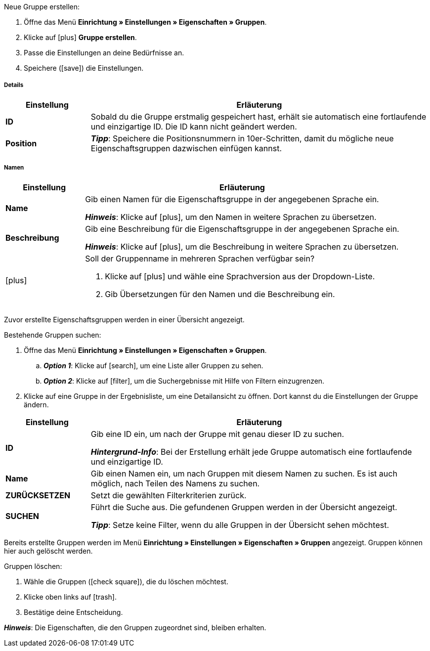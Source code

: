 [.instruction]
Neue Gruppe erstellen:

. Öffne das Menü *Einrichtung » Einstellungen » Eigenschaften » Gruppen*.
. Klicke auf icon:plus[role="darkGrey"] *Gruppe erstellen*.
. Passe die Einstellungen an deine Bedürfnisse an.
. Speichere (icon:save[set=plenty, role="darkGrey"]) die Einstellungen.

[discrete]
===== Details

[cols="1,4a"]
|====
|Einstellung |Erläuterung

| *ID*
|Sobald du die Gruppe erstmalig gespeichert hast, erhält sie automatisch eine fortlaufende und einzigartige ID.
Die ID kann nicht geändert werden.

| *Position*
|
ifdef::item[]
Welche Eigenschaftsgruppe soll als erste, zweite, dritte, usw. angezeigt werden?
Gib eine Positionsnummer in dieses Feld ein.
Wenn eine Variante Eigenschaften aus mehreren Gruppen hat, werden die Gruppen aufsteigend nach Positionsnummern in deinem plentyShop dargestellt.
endif::item[]
ifdef::crm[]
Gib eine Positionsnummer für die Eigenschaftsgruppe ein.
Standardmäßig wird aufsteigend nach Positionsnummer sortiert.
Wenn ein Kontakt Eigenschaften aus mehreren Gruppen hat, werden die Gruppen aufsteigend dargestellt.
endif::crm[]
ifdef::stock[]
Gib eine Positionsnummer für die Eigenschaftsgruppe ein.
Standardmäßig wird aufsteigend nach Positionsnummer sortiert.
Wenn ein Lagerort Eigenschaften aus mehreren Gruppen hat, werden die Gruppen aufsteigend dargestellt.
endif::stock[]

*_Tipp_*: Speichere die Positionsnummern in 10er-Schritten, damit du mögliche neue Eigenschaftsgruppen dazwischen einfügen kannst.

ifdef::item[]
| *Gruppentyp*
|Diese Option gilt nur für Bestelleigenschaften vom Typ *Kein*.
Wie viele Zusatzoptionen oder Dienstleistungen sollen deine Kunden aus der Gruppe wählen können?

[cols="1,4a"]
!======

! *None*
!Deine Kunden sehen die Bestelleigenschaften im plentyShop.
Sie können jedoch nichts auswählen.

! *Select*
!Deine Kunden sehen eine Dropdown-Liste im plentyShop.
Sie können nur eine Option aus der Liste auswählen.

! *Multiselect*
!Deine Kunden sehen Checkboxen im plentyShop.
Sie können mehrere Optionen ankreuzen.
!======
endif::item[]
ifdef::crm[]
| *Gruppentyp*
|Wähle einen Gruppentyp aus der Dropdown-Liste.

[cols="1,4a"]
!======

! *None*
!Eigenschaften werden standardmäßig nicht gruppiert.

! *Select*
!Eine der gruppierten Eigenschaften ist per Dropdown-Liste wählbar.

! *Multiselect*
!Mehrere Eigenschaften sind wählbar.
!======
endif::crm[]
ifdef::stock[]
| *Gruppentyp*
|Diese Option ist nicht für Lagerort-Eigenschaften relevant.
Sie ist für einen anderen Anwendungsfall gedacht: nämlich für xref:artikel:personalisierte-artikel.adoc#[Bestelleigenschaften vom Typ Kein].
endif::stock[]

ifdef::item,crm[]
| *Aufpreistyp*
|Hast du vor, Zusatzoptionen oder Dienstleistungen gegen Aufpreis anzubieten?
Falls ja, dann wähle, ob der Aufpreis als Prozentsatz oder als Festbetrag behandelt werden soll, z.B. 5% oder 5 EUR.
endif::item,crm[]
ifdef::stock[]
| *Aufpreistyp*
|Diese Option ist nicht für Lagerort-Eigenschaften relevant.
Sie ist für einen anderen Anwendungsfall gedacht: nämlich für xref:artikel:personalisierte-artikel.adoc#[Bestelleigenschaften].
endif::stock[]
|====

[discrete]
===== Namen

[cols="1,4a"]
|======
|Einstellung |Erläuterung

| *Name*
|Gib einen Namen für die Eigenschaftsgruppe in der angegebenen Sprache ein.
ifdef::item[]
Dieser Name kann für Kunden xref:artikel:eigenschaften.adoc#1500[im plentyShop sichtbar gemacht werden]. Dies hängt davon ab, wie du das Layout mit ShopBuilder gestaltest.
//sichtbar im Webshop je nachdem wie man ShopBuilder konfiguriert?
//Die Beschreibung wird angezeigt, wenn du mit dem Mauszeiger auf das Merkmal zeigst.
endif::item[]

*_Hinweis_*: Klicke auf icon:plus[role="darkGrey"], um den Namen in weitere Sprachen zu übersetzen.

| *Beschreibung*
|Gib eine Beschreibung für die Eigenschaftsgruppe in der angegebenen Sprache ein.
ifdef::item[]
Diese Beschreibung kann für Kunden xref:artikel:eigenschaften.adoc#1500[im plentyShop sichtbar gemacht werden]. Dies hängt davon ab, wie du das Layout mit ShopBuilder gestaltest.

Eine mögliche Anwendung ist die Darstellung eines erklärenden Textes für eine Bestelleigenschaftsgruppe.
//sichtbar im Webshop je nachdem wie man ShopBuilder konfiguriert?
//Die Beschreibung wird angezeigt, wenn du mit dem Mauszeiger auf das Merkmal zeigst.
endif::item[]

*_Hinweis_*: Klicke auf icon:plus[role="darkGrey"], um die Beschreibung in weitere Sprachen zu übersetzen.

| icon:plus[role="darkGrey"]
|Soll der Gruppenname in mehreren Sprachen verfügbar sein?

. Klicke auf icon:plus[role="darkGrey"] und wähle eine Sprachversion aus der Dropdown-Liste.
. Gib Übersetzungen für den Namen und die Beschreibung ein.
|======

ifdef::item,crm[]
[#search-for-groups]
==== Bestehende Gruppen suchen
endif::item,crm[]
ifdef::stock[]
[#search-for-groups]
=== Bestehende Gruppen suchen
endif::stock[]

Zuvor erstellte Eigenschaftsgruppen werden in einer Übersicht angezeigt.

[.instruction]
Bestehende Gruppen suchen:

. Öffne das Menü *Einrichtung » Einstellungen » Eigenschaften » Gruppen*.
.. *_Option 1_*: Klicke auf icon:search[role="darkGrey"], um eine Liste aller Gruppen zu sehen.
.. *_Option 2_*: Klicke auf icon:filter[role="darkGrey"], um die Suchergebnisse mit Hilfe von Filtern einzugrenzen.
. Klicke auf eine Gruppe in der Ergebnisliste, um eine Detailansicht zu öffnen.
Dort kannst du die Einstellungen der Gruppe ändern.

[cols="1,4"]
|====
|Einstellung |Erläuterung

| *ID*
|Gib eine ID ein, um nach der Gruppe mit genau dieser ID zu suchen.

*_Hintergrund-Info_*: Bei der Erstellung erhält jede Gruppe automatisch eine fortlaufende und einzigartige ID.

| *Name*
|Gib einen Namen ein, um nach Gruppen mit diesem Namen zu suchen.
Es ist auch möglich, nach Teilen des Namens zu suchen.

//*_Beispiel_*: Die Eingabe von "start" würde eine Eigenschaft namens "Startdatum" und "Startpaket" finden.

| *ZURÜCKSETZEN*
|Setzt die gewählten Filterkriterien zurück.

| *SUCHEN*
|Führt die Suche aus. Die gefundenen Gruppen werden in der Übersicht angezeigt.

*_Tipp_*: Setze keine Filter, wenn du alle Gruppen in der Übersicht sehen möchtest.
|====

ifdef::item,crm[]
[#delete-groups]
==== Gruppen wieder löschen
endif::item,crm[]
ifdef::stock[]
[#delete-groups]
=== Gruppen wieder löschen
endif::stock[]

Bereits erstellte Gruppen werden im Menü *Einrichtung » Einstellungen » Eigenschaften » Gruppen* angezeigt.
Gruppen können hier auch gelöscht werden.

[.instruction]
Gruppen löschen:

. Wähle die Gruppen (icon:check-square[role="blue"]), die du löschen möchtest.
. Klicke oben links auf icon:trash[role="darkGrey"].
. Bestätige deine Entscheidung.

*_Hinweis_*: Die Eigenschaften, die den Gruppen zugeordnet sind, bleiben erhalten.
